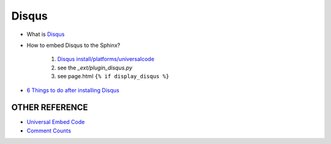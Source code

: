 ================
Disqus
================

- What is `Disqus`_
- How to embed Disqus to the Sphinx?

    1. `Disqus install/platforms/universalcode <https://typinggame.disqus.com/admin/install/platforms/universalcode/>`_
    #. see the `_ext/plugin_disqus.py`
    #. see page.html ``{% if display_disqus %}``

- `6 Things to do after installing Disqus <https://help.disqus.com/en/articles/1717055-configuring-disqus-on-your-site>`_

OTHER REFERENCE
=================

- `Universal Embed Code <https://help.disqus.com/en/articles/1717112-universal-embed-code>`_
- `Comment Counts <https://help.disqus.com/en/articles/1717274-adding-comment-count-links-to-your-home-page>`_

.. _Disqus: https://help.disqus.com/en/articles/1717053-what-is-disqus